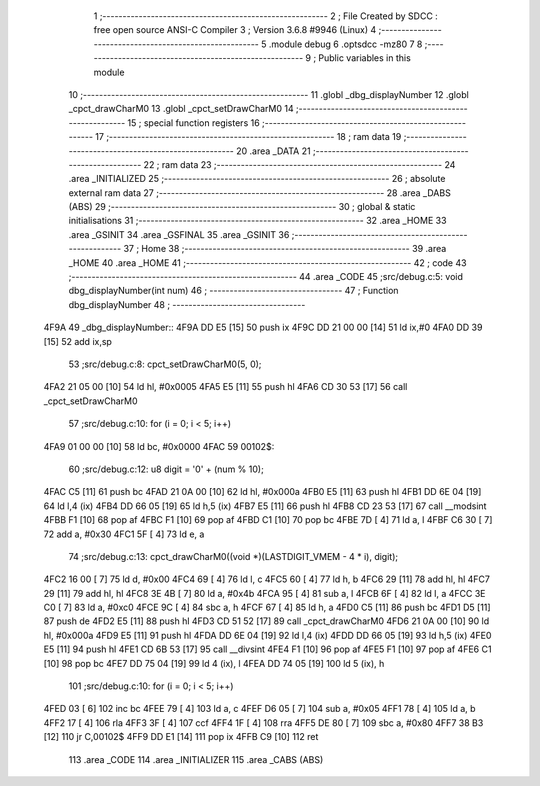                               1 ;--------------------------------------------------------
                              2 ; File Created by SDCC : free open source ANSI-C Compiler
                              3 ; Version 3.6.8 #9946 (Linux)
                              4 ;--------------------------------------------------------
                              5 	.module debug
                              6 	.optsdcc -mz80
                              7 	
                              8 ;--------------------------------------------------------
                              9 ; Public variables in this module
                             10 ;--------------------------------------------------------
                             11 	.globl _dbg_displayNumber
                             12 	.globl _cpct_drawCharM0
                             13 	.globl _cpct_setDrawCharM0
                             14 ;--------------------------------------------------------
                             15 ; special function registers
                             16 ;--------------------------------------------------------
                             17 ;--------------------------------------------------------
                             18 ; ram data
                             19 ;--------------------------------------------------------
                             20 	.area _DATA
                             21 ;--------------------------------------------------------
                             22 ; ram data
                             23 ;--------------------------------------------------------
                             24 	.area _INITIALIZED
                             25 ;--------------------------------------------------------
                             26 ; absolute external ram data
                             27 ;--------------------------------------------------------
                             28 	.area _DABS (ABS)
                             29 ;--------------------------------------------------------
                             30 ; global & static initialisations
                             31 ;--------------------------------------------------------
                             32 	.area _HOME
                             33 	.area _GSINIT
                             34 	.area _GSFINAL
                             35 	.area _GSINIT
                             36 ;--------------------------------------------------------
                             37 ; Home
                             38 ;--------------------------------------------------------
                             39 	.area _HOME
                             40 	.area _HOME
                             41 ;--------------------------------------------------------
                             42 ; code
                             43 ;--------------------------------------------------------
                             44 	.area _CODE
                             45 ;src/debug.c:5: void dbg_displayNumber(int num)
                             46 ;	---------------------------------
                             47 ; Function dbg_displayNumber
                             48 ; ---------------------------------
   4F9A                      49 _dbg_displayNumber::
   4F9A DD E5         [15]   50 	push	ix
   4F9C DD 21 00 00   [14]   51 	ld	ix,#0
   4FA0 DD 39         [15]   52 	add	ix,sp
                             53 ;src/debug.c:8: cpct_setDrawCharM0(5, 0);
   4FA2 21 05 00      [10]   54 	ld	hl, #0x0005
   4FA5 E5            [11]   55 	push	hl
   4FA6 CD 30 53      [17]   56 	call	_cpct_setDrawCharM0
                             57 ;src/debug.c:10: for (i = 0; i < 5; i++)
   4FA9 01 00 00      [10]   58 	ld	bc, #0x0000
   4FAC                      59 00102$:
                             60 ;src/debug.c:12: u8 digit = '0' + (num % 10);
   4FAC C5            [11]   61 	push	bc
   4FAD 21 0A 00      [10]   62 	ld	hl, #0x000a
   4FB0 E5            [11]   63 	push	hl
   4FB1 DD 6E 04      [19]   64 	ld	l,4 (ix)
   4FB4 DD 66 05      [19]   65 	ld	h,5 (ix)
   4FB7 E5            [11]   66 	push	hl
   4FB8 CD 23 53      [17]   67 	call	__modsint
   4FBB F1            [10]   68 	pop	af
   4FBC F1            [10]   69 	pop	af
   4FBD C1            [10]   70 	pop	bc
   4FBE 7D            [ 4]   71 	ld	a, l
   4FBF C6 30         [ 7]   72 	add	a, #0x30
   4FC1 5F            [ 4]   73 	ld	e, a
                             74 ;src/debug.c:13: cpct_drawCharM0((void *)(LASTDIGIT_VMEM - 4 * i), digit);
   4FC2 16 00         [ 7]   75 	ld	d, #0x00
   4FC4 69            [ 4]   76 	ld	l, c
   4FC5 60            [ 4]   77 	ld	h, b
   4FC6 29            [11]   78 	add	hl, hl
   4FC7 29            [11]   79 	add	hl, hl
   4FC8 3E 4B         [ 7]   80 	ld	a, #0x4b
   4FCA 95            [ 4]   81 	sub	a, l
   4FCB 6F            [ 4]   82 	ld	l, a
   4FCC 3E C0         [ 7]   83 	ld	a, #0xc0
   4FCE 9C            [ 4]   84 	sbc	a, h
   4FCF 67            [ 4]   85 	ld	h, a
   4FD0 C5            [11]   86 	push	bc
   4FD1 D5            [11]   87 	push	de
   4FD2 E5            [11]   88 	push	hl
   4FD3 CD 51 52      [17]   89 	call	_cpct_drawCharM0
   4FD6 21 0A 00      [10]   90 	ld	hl, #0x000a
   4FD9 E5            [11]   91 	push	hl
   4FDA DD 6E 04      [19]   92 	ld	l,4 (ix)
   4FDD DD 66 05      [19]   93 	ld	h,5 (ix)
   4FE0 E5            [11]   94 	push	hl
   4FE1 CD 6B 53      [17]   95 	call	__divsint
   4FE4 F1            [10]   96 	pop	af
   4FE5 F1            [10]   97 	pop	af
   4FE6 C1            [10]   98 	pop	bc
   4FE7 DD 75 04      [19]   99 	ld	4 (ix), l
   4FEA DD 74 05      [19]  100 	ld	5 (ix), h
                            101 ;src/debug.c:10: for (i = 0; i < 5; i++)
   4FED 03            [ 6]  102 	inc	bc
   4FEE 79            [ 4]  103 	ld	a, c
   4FEF D6 05         [ 7]  104 	sub	a, #0x05
   4FF1 78            [ 4]  105 	ld	a, b
   4FF2 17            [ 4]  106 	rla
   4FF3 3F            [ 4]  107 	ccf
   4FF4 1F            [ 4]  108 	rra
   4FF5 DE 80         [ 7]  109 	sbc	a, #0x80
   4FF7 38 B3         [12]  110 	jr	C,00102$
   4FF9 DD E1         [14]  111 	pop	ix
   4FFB C9            [10]  112 	ret
                            113 	.area _CODE
                            114 	.area _INITIALIZER
                            115 	.area _CABS (ABS)
